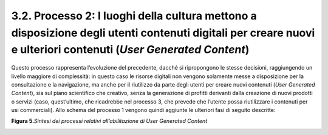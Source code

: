 3.2. Processo 2: I luoghi della cultura mettono a disposizione degli utenti contenuti digitali per creare nuovi e ulteriori contenuti (*User Generated Content*)
================================================================================================================================================================

Questo processo rappresenta l’evoluzione del precedente, dacché si
ripropongono le stesse decisioni, raggiungendo un livello maggiore di
complessità: in questo caso le risorse digitali non vengono solamente
messe a disposizione per la consultazione e la navigazione, ma anche per
il riutilizzo da parte degli utenti per creare nuovi contenuti (*User
Generated Content*), sia sul piano scientifico che creativo, senza la
generazione di profitti derivanti dalla creazione di nuovi prodotti o
servizi (caso, quest’ultimo, che ricadrebbe nel processo 3, che prevede
che l’utente possa riutilizzare i contenuti per usi commerciali). Allo
schema del processo 1 vengono quindi aggiunte le ulteriori fasi di
seguito descritte:

**Figura 5.**\ *Sintesi dei processi relativi all’abilitazione di User
Generated Content*

|Immagine che contiene testo Descrizione generata automaticamente|

.. |Immagine che contiene testo Descrizione generata automaticamente| image:: ./media/image6.png
   :width: 6.6917in
   :height: 2.04877in
